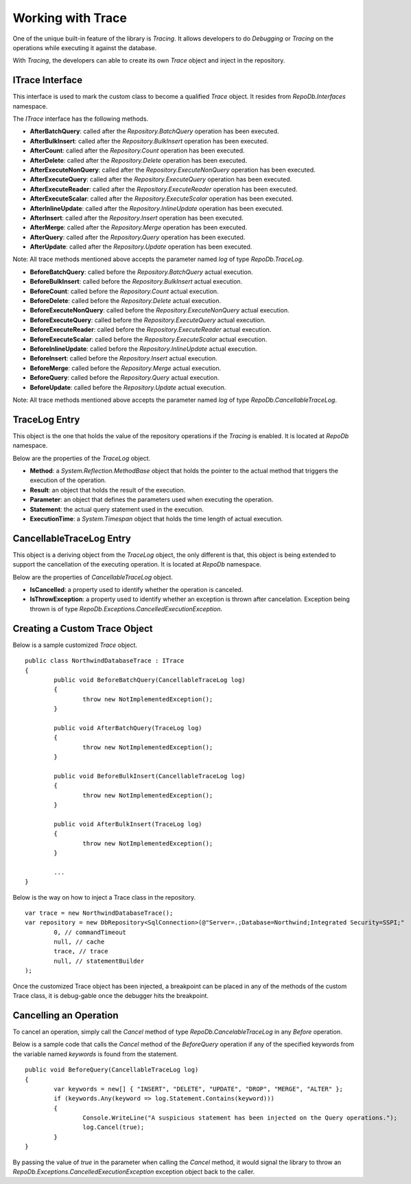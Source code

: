 Working with Trace
==================

.. highlight:: c#

One of the unique built-in feature of the library is `Tracing`. It allows developers to do `Debugging` or `Tracing` on the operations while executing it against the database.

With `Tracing`, the developers can able to create its own `Trace` object and inject in the repository.

ITrace Interface
----------------

This interface is used to mark the custom class to become a qualified `Trace` object. It resides from `RepoDb.Interfaces` namespace.

The `ITrace` interface has the following methods.

- **AfterBatchQuery**: called after the `Repository.BatchQuery` operation has been executed.
- **AfterBulkInsert**: called after the `Repository.BulkInsert` operation has been executed.
- **AfterCount**: called after the `Repository.Count` operation has been executed.
- **AfterDelete**: called after the `Repository.Delete` operation has been executed.
- **AfterExecuteNonQuery**: called after the `Repository.ExecuteNonQuery` operation has been executed.
- **AfterExecuteQuery**: called after the `Repository.ExecuteQuery` operation has been executed.
- **AfterExecuteReader**: called after the `Repository.ExecuteReader` operation has been executed.
- **AfterExecuteScalar**: called after the `Repository.ExecuteScalar` operation has been executed.
- **AfterInlineUpdate**: called after the `Repository.InlineUpdate` operation has been executed.
- **AfterInsert**: called after the `Repository.Insert` operation has been executed.
- **AfterMerge**: called after the `Repository.Merge` operation has been executed.
- **AfterQuery**: called after the `Repository.Query` operation has been executed.
- **AfterUpdate**: called after the `Repository.Update` operation has been executed.
 
Note: All trace methods mentioned above accepts the parameter named `log` of type `RepoDb.TraceLog`.
 
- **BeforeBatchQuery**: called before the `Repository.BatchQuery` actual execution.
- **BeforeBulkInsert**: called before the `Repository.BulkInsert` actual execution.
- **BeforeCount**: called before the `Repository.Count` actual execution.
- **BeforeDelete**: called before the `Repository.Delete` actual execution.
- **BeforeExecuteNonQuery**: called before the `Repository.ExecuteNonQuery` actual execution.
- **BeforeExecuteQuery**: called before the `Repository.ExecuteQuery` actual execution.
- **BeforeExecuteReader**: called before the `Repository.ExecuteReader` actual execution.
- **BeforeExecuteScalar**: called before the `Repository.ExecuteScalar` actual execution.
- **BeforeInlineUpdate**: called before the `Repository.InlineUpdate` actual execution.
- **BeforeInsert**: called before the `Repository.Insert` actual execution.
- **BeforeMerge**: called before the `Repository.Merge` actual execution.
- **BeforeQuery**: called before the `Repository.Query` actual execution.
- **BeforeUpdate**: called before the `Repository.Update` actual execution.
 
Note: All trace methods mentioned above accepts the parameter named `log` of type `RepoDb.CancellableTraceLog`.

TraceLog Entry
--------------

This object is the one that holds the value of the repository operations if the `Tracing` is enabled. It is located at `RepoDb` namespace.

Below are the properties of the `TraceLog` object.

- **Method**: a `System.Reflection.MethodBase` object that holds the pointer to the actual method that triggers the execution of the operation.
- **Result**: an object that holds the result of the execution.
- **Parameter**: an object that defines the parameters used when executing the operation.
- **Statement**: the actual query statement used in the execution.
- **ExecutionTime**: a `System.Timespan` object that holds the time length of actual execution.

CancellableTraceLog Entry
------------------------------

This object is a deriving object from the `TraceLog` object, the only different is that, this object is being extended to support the cancellation of the executing operation. It is located at `RepoDb` namespace.

Below are the properties of `CancellableTraceLog` object.

- **IsCancelled**: a property used to identify whether the operation is canceled.
- **IsThrowException**: a property used to identify whether an exception is thrown after cancelation. Exception being thrown is of type `RepoDb.Exceptions.CancelledExecutionException`.

Creating a Custom Trace Object
------------------------------
 
.. highlight:: c#

Below is a sample customized `Trace` object.

::

	public class NorthwindDatabaseTrace : ITrace
	{
		public void BeforeBatchQuery(CancellableTraceLog log)
		{
			throw new NotImplementedException();
		}

		public void AfterBatchQuery(TraceLog log)
		{
			throw new NotImplementedException();
		}

		public void BeforeBulkInsert(CancellableTraceLog log)
		{
			throw new NotImplementedException();
		}

		public void AfterBulkInsert(TraceLog log)
		{
			throw new NotImplementedException();
		}

		...
	}

Below is the way on how to inject a Trace class in the repository.

::

	var trace = new NorthwindDatabaseTrace();
	var repository = new DbRepository<SqlConnection>(@"Server=.;Database=Northwind;Integrated Security=SSPI;"
		0, // commandTimeout
		null, // cache
		trace, // trace
		null, // statementBuilder
	);

Once the customized Trace object has been injected, a breakpoint can be placed in any of the methods of the custom Trace class, it is debug-gable once the debugger hits the breakpoint.

Cancelling an Operation
-----------------------

To cancel an operation, simply call the `Cancel` method of type `RepoDb.CancelableTraceLog` in any `Before` operation.

Below is a sample code that calls the `Cancel` method of the `BeforeQuery` operation if any of the specified keywords from the variable named `keywords` is found from the statement.

.. highlight:: c#

::

	public void BeforeQuery(CancellableTraceLog log)
	{
		var keywords = new[] { "INSERT", "DELETE", "UPDATE", "DROP", "MERGE", "ALTER" };
		if (keywords.Any(keyword => log.Statement.Contains(keyword)))
		{
			Console.WriteLine("A suspicious statement has been injected on the Query operations.");
			log.Cancel(true);
		}
	}

By passing the value of `true` in the parameter when calling the `Cancel` method, it would signal the library to throw an `RepoDb.Exceptions.CancelledExecutionException` exception object back to the caller.